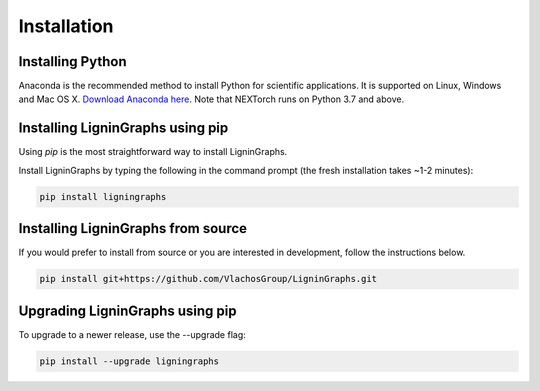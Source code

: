 ================
Installation
================

Installing Python
-----------------
Anaconda is the recommended method to install Python for scientific
applications. It is supported on Linux, Windows and Mac OS X.
`Download Anaconda here`_. Note that NEXTorch runs on Python 3.7 and above.


Installing LigninGraphs using pip
---------------------------------
Using `pip` is the most straightforward way to install LigninGraphs.

Install LigninGraphs by typing the following in the command prompt (the fresh installation takes ~1-2 minutes):
   
.. code-block::

    pip install ligningraphs


Installing LigninGraphs from source
----------------------------------
If you would prefer to install from source or you are interested in development,
follow the instructions below.

.. code-block::

    pip install git+https://github.com/VlachosGroup/LigninGraphs.git


Upgrading LigninGraphs using pip
-------------------------------
To upgrade to a newer release, use the --upgrade flag:

.. code-block::

    pip install --upgrade ligningraphs


.. _`Download Anaconda here`: https://www.anaconda.com/distribution/#download-section